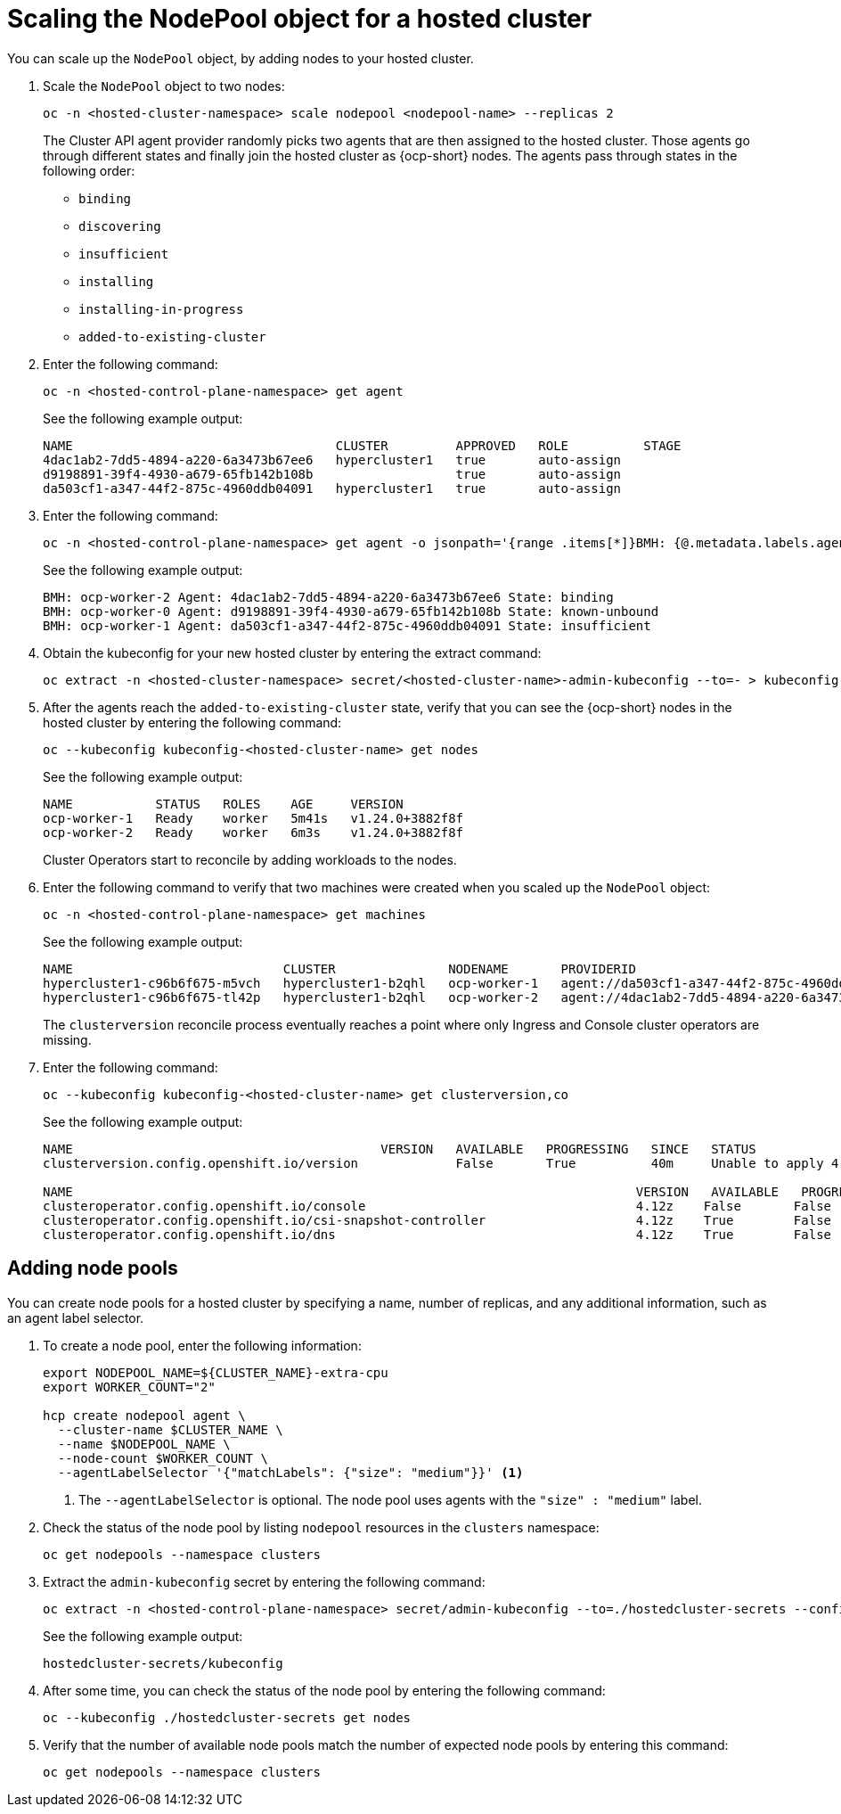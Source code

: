 [#scaling-the-nodepool]
= Scaling the NodePool object for a hosted cluster

You can scale up the `NodePool` object, by adding nodes to your hosted cluster. 

. Scale the `NodePool` object to two nodes:

+
----
oc -n <hosted-cluster-namespace> scale nodepool <nodepool-name> --replicas 2
----

+
The Cluster API agent provider randomly picks two agents that are then assigned to the hosted cluster. Those agents go through different states and finally join the hosted cluster as {ocp-short} nodes. The agents pass through states in the following order:

+
* `binding`
* `discovering`
* `insufficient`
* `installing`
* `installing-in-progress`
* `added-to-existing-cluster`

. Enter the following command:

+
----
oc -n <hosted-control-plane-namespace> get agent
----

+
See the following example output:

+
----
NAME                                   CLUSTER         APPROVED   ROLE          STAGE
4dac1ab2-7dd5-4894-a220-6a3473b67ee6   hypercluster1   true       auto-assign
d9198891-39f4-4930-a679-65fb142b108b                   true       auto-assign
da503cf1-a347-44f2-875c-4960ddb04091   hypercluster1   true       auto-assign
----

. Enter the following command:

+
----
oc -n <hosted-control-plane-namespace> get agent -o jsonpath='{range .items[*]}BMH: {@.metadata.labels.agent-install\.openshift\.io/bmh} Agent: {@.metadata.name} State: {@.status.debugInfo.state}{"\n"}{end}'
----

+
See the following example output:

+
----
BMH: ocp-worker-2 Agent: 4dac1ab2-7dd5-4894-a220-6a3473b67ee6 State: binding
BMH: ocp-worker-0 Agent: d9198891-39f4-4930-a679-65fb142b108b State: known-unbound
BMH: ocp-worker-1 Agent: da503cf1-a347-44f2-875c-4960ddb04091 State: insufficient
----

. Obtain the kubeconfig for your new hosted cluster by entering the extract command:

+
----
oc extract -n <hosted-cluster-namespace> secret/<hosted-cluster-name>-admin-kubeconfig --to=- > kubeconfig-<hosted-cluster-name>
----

. After the agents reach the `added-to-existing-cluster` state, verify that you can see the {ocp-short} nodes in the hosted cluster by entering the following command:

+
----
oc --kubeconfig kubeconfig-<hosted-cluster-name> get nodes
----

+
See the following example output:

+
----
NAME           STATUS   ROLES    AGE     VERSION
ocp-worker-1   Ready    worker   5m41s   v1.24.0+3882f8f
ocp-worker-2   Ready    worker   6m3s    v1.24.0+3882f8f
----

+
Cluster Operators start to reconcile by adding workloads to the nodes.

. Enter the following command to verify that two machines were created when you scaled up the `NodePool` object:

+
----
oc -n <hosted-control-plane-namespace> get machines
----

+
See the following example output:

+
----
NAME                            CLUSTER               NODENAME       PROVIDERID                                     PHASE     AGE   VERSION
hypercluster1-c96b6f675-m5vch   hypercluster1-b2qhl   ocp-worker-1   agent://da503cf1-a347-44f2-875c-4960ddb04091   Running   15m   4.13z
hypercluster1-c96b6f675-tl42p   hypercluster1-b2qhl   ocp-worker-2   agent://4dac1ab2-7dd5-4894-a220-6a3473b67ee6   Running   15m   4.13z
----

+
The `clusterversion` reconcile process eventually reaches a point where only Ingress and Console cluster operators are missing.

. Enter the following command:

+
----
oc --kubeconfig kubeconfig-<hosted-cluster-name> get clusterversion,co
----

+
See the following example output:

+
----
NAME                                         VERSION   AVAILABLE   PROGRESSING   SINCE   STATUS
clusterversion.config.openshift.io/version             False       True          40m     Unable to apply 4.13z: the cluster operator console has not yet successfully rolled out

NAME                                                                           VERSION   AVAILABLE   PROGRESSING   DEGRADED   SINCE   MESSAGE
clusteroperator.config.openshift.io/console                                    4.12z    False       False         False      11m     RouteHealthAvailable: failed to GET route (https://console-openshift-console.apps.hypercluster1.domain.com): Get "https://console-openshift-console.apps.hypercluster1.domain.com": dial tcp 10.19.3.29:443: connect: connection refused
clusteroperator.config.openshift.io/csi-snapshot-controller                    4.12z    True        False         False      10m
clusteroperator.config.openshift.io/dns                                        4.12z    True        False         False      9m16s
----

[#adding-nodepool-bm]
== Adding node pools

You can create node pools for a hosted cluster by specifying a name, number of replicas, and any additional information, such as an agent label selector.

. To create a node pool, enter the following information:

+
----
export NODEPOOL_NAME=${CLUSTER_NAME}-extra-cpu
export WORKER_COUNT="2"

hcp create nodepool agent \
  --cluster-name $CLUSTER_NAME \
  --name $NODEPOOL_NAME \
  --node-count $WORKER_COUNT \
  --agentLabelSelector '{"matchLabels": {"size": "medium"}}' <1>
----

+
<1> The `--agentLabelSelector` is optional. The node pool uses agents with the `"size" : "medium"` label.

. Check the status of the node pool by listing `nodepool` resources in the `clusters` namespace:

+
----
oc get nodepools --namespace clusters
----

. Extract the `admin-kubeconfig` secret by entering the following command:

+
----
oc extract -n <hosted-control-plane-namespace> secret/admin-kubeconfig --to=./hostedcluster-secrets --confirm
----

+
See the following example output:

+
----
hostedcluster-secrets/kubeconfig
----

. After some time, you can check the status of the node pool by entering the following command:

+
----
oc --kubeconfig ./hostedcluster-secrets get nodes
----

. Verify that the number of available node pools match the number of expected node pools by entering this command:

+
----
oc get nodepools --namespace clusters
----
